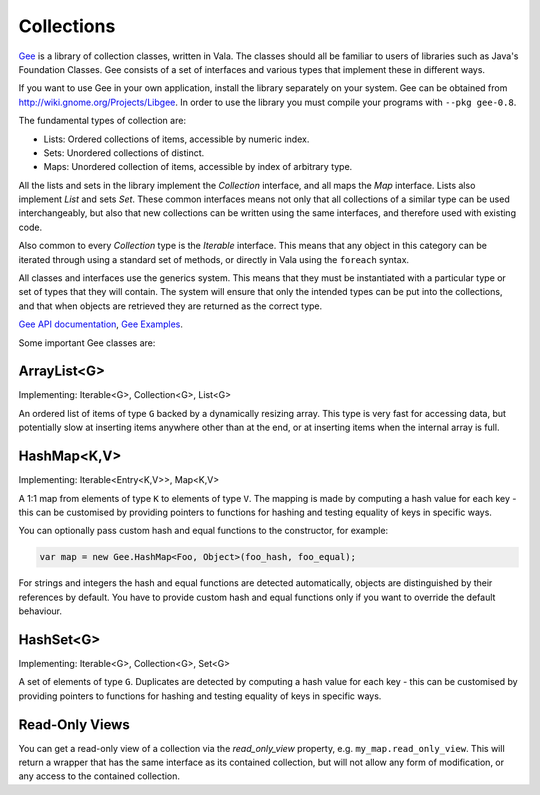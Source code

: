 Collections
===========

`Gee <https://wiki.gnome.org/Projects/Libgee>`_ is a library of collection classes, written in Vala.  The classes should all be familiar to users of libraries such as Java's Foundation Classes. Gee consists of a set of interfaces and various types that implement these in different ways.

If you want to use Gee in your own application, install the library separately on your system.  Gee can be obtained from `<http://wiki.gnome.org/Projects/Libgee>`_. In order to use the library you must compile your programs with ``--pkg gee-0.8``.

The fundamental types of collection are:

* Lists: Ordered collections of items, accessible by numeric index.
* Sets: Unordered collections of distinct.
* Maps: Unordered collection of items, accessible by index of arbitrary type.

All the lists and sets in the library implement the *Collection* interface, and all maps the *Map* interface. Lists also implement *List* and sets *Set*. These common interfaces means not only that all collections of a similar type can be used interchangeably, but also that new collections can be written using the same interfaces, and therefore used with existing code.

Also common to every *Collection* type is the *Iterable* interface. This means that any object in this category can be iterated through using a standard set of methods, or directly in Vala using the ``foreach`` syntax.

All classes and interfaces use the generics system. This means that they must be instantiated with a particular type or set of types that they will contain.  The system will ensure that only the intended types can be put into the collections, and that when objects are retrieved they are returned as the correct type.

`Gee API documentation <http://valadoc.org/gee-0.8/index.htm>`_, `Gee Examples <https://wiki.gnome.org/Projects/Vala/GeeSamples>`_.

Some important Gee classes are:

ArrayList<G>
------------

Implementing: Iterable<G>, Collection<G>, List<G>

An ordered list of items of type ``G`` backed by a dynamically resizing array.  This type is very fast for accessing data, but potentially slow at inserting items anywhere other than at the end, or at inserting items when the internal array is full.

HashMap<K,V>
------------

Implementing: Iterable<Entry<K,V>>, Map<K,V>

A 1:1 map from elements of type ``K`` to elements of type ``V``.  The mapping is made by computing a hash value for each key - this can be customised by providing pointers to functions for hashing and testing equality of keys in specific ways.

You can optionally pass custom hash and equal functions to the constructor, for example:

.. code-block:: vala

   var map = new Gee.HashMap<Foo, Object>(foo_hash, foo_equal);

For strings and integers the hash and equal functions are detected automatically, objects are distinguished by their references by default.  You have to provide custom hash and equal functions only if you want to override the default behaviour.

HashSet<G>
----------

Implementing: Iterable<G>, Collection<G>, Set<G>

A set of elements of type ``G``.  Duplicates are detected by computing a hash value for each key - this can be customised by providing pointers to functions for hashing and testing equality of keys in specific ways.

Read-Only Views
---------------

You can get a read-only view of a collection via the *read_only_view* property, e.g. ``my_map.read_only_view``.  This will return a wrapper that has the same interface as its contained collection, but will not allow any form of modification, or any access to the contained collection.

